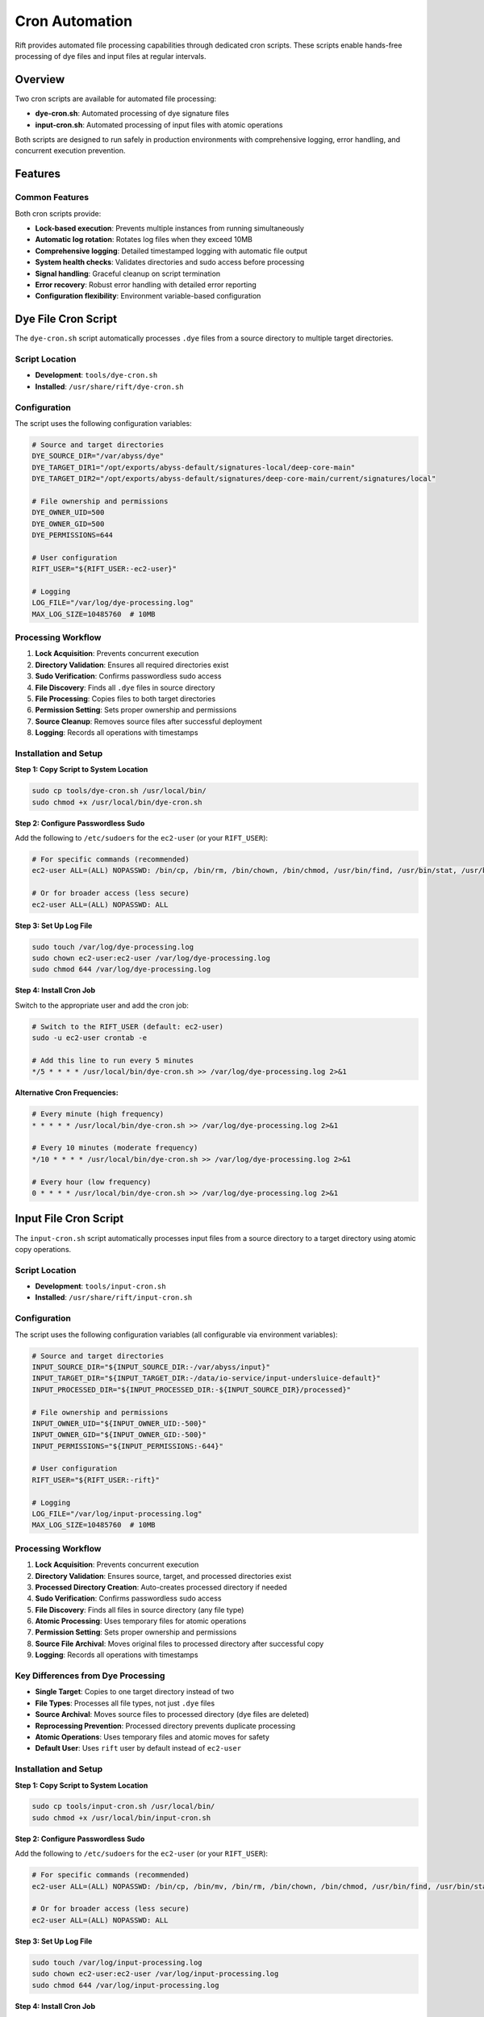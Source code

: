 Cron Automation
===============

Rift provides automated file processing capabilities through dedicated cron scripts. These scripts enable hands-free processing of dye files and input files at regular intervals.

Overview
--------

Two cron scripts are available for automated file processing:

- **dye-cron.sh**: Automated processing of dye signature files
- **input-cron.sh**: Automated processing of input files with atomic operations

Both scripts are designed to run safely in production environments with comprehensive logging, error handling, and concurrent execution prevention.

Features
--------

Common Features
~~~~~~~~~~~~~~~

Both cron scripts provide:

- **Lock-based execution**: Prevents multiple instances from running simultaneously
- **Automatic log rotation**: Rotates log files when they exceed 10MB
- **Comprehensive logging**: Detailed timestamped logging with automatic file output
- **System health checks**: Validates directories and sudo access before processing
- **Signal handling**: Graceful cleanup on script termination
- **Error recovery**: Robust error handling with detailed error reporting
- **Configuration flexibility**: Environment variable-based configuration

Dye File Cron Script
--------------------

The ``dye-cron.sh`` script automatically processes ``.dye`` files from a source directory to multiple target directories.

Script Location
~~~~~~~~~~~~~~~

- **Development**: ``tools/dye-cron.sh``
- **Installed**: ``/usr/share/rift/dye-cron.sh``

Configuration
~~~~~~~~~~~~~

The script uses the following configuration variables:

.. code-block:: bash

   # Source and target directories
   DYE_SOURCE_DIR="/var/abyss/dye"
   DYE_TARGET_DIR1="/opt/exports/abyss-default/signatures-local/deep-core-main"
   DYE_TARGET_DIR2="/opt/exports/abyss-default/signatures/deep-core-main/current/signatures/local"
   
   # File ownership and permissions
   DYE_OWNER_UID=500
   DYE_OWNER_GID=500
   DYE_PERMISSIONS=644
   
   # User configuration
   RIFT_USER="${RIFT_USER:-ec2-user}"
   
   # Logging
   LOG_FILE="/var/log/dye-processing.log"
   MAX_LOG_SIZE=10485760  # 10MB

Processing Workflow
~~~~~~~~~~~~~~~~~~~

1. **Lock Acquisition**: Prevents concurrent execution
2. **Directory Validation**: Ensures all required directories exist
3. **Sudo Verification**: Confirms passwordless sudo access
4. **File Discovery**: Finds all ``.dye`` files in source directory
5. **File Processing**: Copies files to both target directories
6. **Permission Setting**: Sets proper ownership and permissions
7. **Source Cleanup**: Removes source files after successful deployment
8. **Logging**: Records all operations with timestamps

Installation and Setup
~~~~~~~~~~~~~~~~~~~~~~

**Step 1: Copy Script to System Location**

.. code-block:: bash

   sudo cp tools/dye-cron.sh /usr/local/bin/
   sudo chmod +x /usr/local/bin/dye-cron.sh

**Step 2: Configure Passwordless Sudo**

Add the following to ``/etc/sudoers`` for the ``ec2-user`` (or your ``RIFT_USER``):

.. code-block:: bash

   # For specific commands (recommended)
   ec2-user ALL=(ALL) NOPASSWD: /bin/cp, /bin/rm, /bin/chown, /bin/chmod, /usr/bin/find, /usr/bin/stat, /usr/bin/test
   
   # Or for broader access (less secure)
   ec2-user ALL=(ALL) NOPASSWD: ALL

**Step 3: Set Up Log File**

.. code-block:: bash

   sudo touch /var/log/dye-processing.log
   sudo chown ec2-user:ec2-user /var/log/dye-processing.log
   sudo chmod 644 /var/log/dye-processing.log

**Step 4: Install Cron Job**

Switch to the appropriate user and add the cron job:

.. code-block:: bash

   # Switch to the RIFT_USER (default: ec2-user)
   sudo -u ec2-user crontab -e
   
   # Add this line to run every 5 minutes
   */5 * * * * /usr/local/bin/dye-cron.sh >> /var/log/dye-processing.log 2>&1

**Alternative Cron Frequencies:**

.. code-block:: bash

   # Every minute (high frequency)
   * * * * * /usr/local/bin/dye-cron.sh >> /var/log/dye-processing.log 2>&1
   
   # Every 10 minutes (moderate frequency)
   */10 * * * * /usr/local/bin/dye-cron.sh >> /var/log/dye-processing.log 2>&1
   
   # Every hour (low frequency)
   0 * * * * /usr/local/bin/dye-cron.sh >> /var/log/dye-processing.log 2>&1

Input File Cron Script
----------------------

The ``input-cron.sh`` script automatically processes input files from a source directory to a target directory using atomic copy operations.

Script Location
~~~~~~~~~~~~~~~

- **Development**: ``tools/input-cron.sh``
- **Installed**: ``/usr/share/rift/input-cron.sh``

Configuration
~~~~~~~~~~~~~

The script uses the following configuration variables (all configurable via environment variables):

.. code-block:: bash

   # Source and target directories
   INPUT_SOURCE_DIR="${INPUT_SOURCE_DIR:-/var/abyss/input}"
   INPUT_TARGET_DIR="${INPUT_TARGET_DIR:-/data/io-service/input-undersluice-default}"
   INPUT_PROCESSED_DIR="${INPUT_PROCESSED_DIR:-${INPUT_SOURCE_DIR}/processed}"
   
   # File ownership and permissions
   INPUT_OWNER_UID="${INPUT_OWNER_UID:-500}"
   INPUT_OWNER_GID="${INPUT_OWNER_GID:-500}"
   INPUT_PERMISSIONS="${INPUT_PERMISSIONS:-644}"
   
   # User configuration
   RIFT_USER="${RIFT_USER:-rift}"
   
   # Logging
   LOG_FILE="/var/log/input-processing.log"
   MAX_LOG_SIZE=10485760  # 10MB

Processing Workflow
~~~~~~~~~~~~~~~~~~~

1. **Lock Acquisition**: Prevents concurrent execution
2. **Directory Validation**: Ensures source, target, and processed directories exist
3. **Processed Directory Creation**: Auto-creates processed directory if needed
4. **Sudo Verification**: Confirms passwordless sudo access
5. **File Discovery**: Finds all files in source directory (any file type)
6. **Atomic Processing**: Uses temporary files for atomic operations
7. **Permission Setting**: Sets proper ownership and permissions
8. **Source File Archival**: Moves original files to processed directory after successful copy
9. **Logging**: Records all operations with timestamps

Key Differences from Dye Processing
~~~~~~~~~~~~~~~~~~~~~~~~~~~~~~~~~~~

- **Single Target**: Copies to one target directory instead of two
- **File Types**: Processes all file types, not just ``.dye`` files
- **Source Archival**: Moves source files to processed directory (dye files are deleted)
- **Reprocessing Prevention**: Processed directory prevents duplicate processing
- **Atomic Operations**: Uses temporary files and atomic moves for safety
- **Default User**: Uses ``rift`` user by default instead of ``ec2-user``

Installation and Setup
~~~~~~~~~~~~~~~~~~~~~~

**Step 1: Copy Script to System Location**

.. code-block:: bash

   sudo cp tools/input-cron.sh /usr/local/bin/
   sudo chmod +x /usr/local/bin/input-cron.sh

**Step 2: Configure Passwordless Sudo**

Add the following to ``/etc/sudoers`` for the ``ec2-user`` (or your ``RIFT_USER``):

.. code-block:: bash

   # For specific commands (recommended)
   ec2-user ALL=(ALL) NOPASSWD: /bin/cp, /bin/mv, /bin/rm, /bin/chown, /bin/chmod, /usr/bin/find, /usr/bin/stat, /usr/bin/test
   
   # Or for broader access (less secure)
   ec2-user ALL=(ALL) NOPASSWD: ALL

**Step 3: Set Up Log File**

.. code-block:: bash

   sudo touch /var/log/input-processing.log
   sudo chown ec2-user:ec2-user /var/log/input-processing.log
   sudo chmod 644 /var/log/input-processing.log

**Step 4: Install Cron Job**

Switch to the ec2-user and add the cron job:

.. code-block:: bash

   # Switch to the ec2-user
   sudo -u ec2-user crontab -e
   
   # Add this line to run every 5 minutes
   */5 * * * * /usr/local/bin/input-cron.sh >> /var/log/input-processing.log 2>&1

Custom Configuration
--------------------

Environment Variable Override
~~~~~~~~~~~~~~~~~~~~~~~~~~~~~

Both scripts support environment variable customization:

**Dye Cron Script:**

.. code-block:: bash

   # Custom user
   export RIFT_USER=myuser
   
   # Then install cron job as that user
   sudo -u myuser crontab -e

**Input Cron Script:**

.. code-block:: bash

   # Custom directories
   export INPUT_SOURCE_DIR=/custom/source
   export INPUT_TARGET_DIR=/custom/target
   
   # Custom ownership
   export INPUT_OWNER_UID=1000
   export INPUT_OWNER_GID=1000
   
   # Custom permissions
   export INPUT_PERMISSIONS=755
   
   # Custom user
   export RIFT_USER=myuser

To use custom environment variables in cron, add them to the crontab:

.. code-block:: bash

   # Edit crontab
   sudo -u ec2-user crontab -e
   
   # Add environment variables at the top
   INPUT_SOURCE_DIR=/custom/source
   INPUT_TARGET_DIR=/custom/target
   RIFT_USER=myuser
   
   # Then add the cron job
   */5 * * * * /usr/local/bin/input-cron.sh >> /var/log/input-processing.log 2>&1

Monitoring and Management
-------------------------

Checking Cron Job Status
~~~~~~~~~~~~~~~~~~~~~~~~~

**View Current Cron Jobs:**

.. code-block:: bash

   # For dye processing (ec2-user)
   sudo -u ec2-user crontab -l
   
   # For input processing (ec2-user)
   sudo -u ec2-user crontab -l

**Check Running Processes:**

.. code-block:: bash

   # Check for running cron scripts
   ps aux | grep -E "(dye-cron|input-cron)"
   
   # Check PID files
   cat /var/run/dye-cron.pid 2>/dev/null
   cat /var/run/input-cron.pid 2>/dev/null

**Check Lock Files:**

.. code-block:: bash

   # Check for active locks
   ls -la /var/run/*-cron.lock 2>/dev/null

Log Monitoring
~~~~~~~~~~~~~~

**Monitor Real-time Processing:**

.. code-block:: bash

   # Dye file processing
   tail -f /var/log/dye-processing.log
   
   # Input file processing
   tail -f /var/log/input-processing.log

**View Recent Activity:**

.. code-block:: bash

   # Today's dye processing activity
   grep "$(date '+%Y-%m-%d')" /var/log/dye-processing.log
   
   # Today's input processing activity
   grep "$(date '+%Y-%m-%d')" /var/log/input-processing.log

**Check Log File Sizes:**

.. code-block:: bash

   ls -lh /var/log/*-processing.log*

Manual Testing
~~~~~~~~~~~~~~

Test the cron scripts manually before installing them:

.. code-block:: bash

   # Test dye cron script
   /usr/local/bin/dye-cron.sh
   
   # Test input cron script
   /usr/local/bin/input-cron.sh
   
   # Test with custom environment
   RIFT_USER=testuser /usr/local/bin/input-cron.sh

Troubleshooting
---------------

Common Issues
~~~~~~~~~~~~~

**Cron Job Not Running**

1. **Check crontab installation:**

   .. code-block:: bash

      sudo -u ec2-user crontab -l  # or -u rift

2. **Verify script permissions:**

   .. code-block:: bash

      ls -la /usr/local/bin/*-cron.sh

3. **Check system cron service:**

   .. code-block:: bash

      sudo systemctl status crond

**Permission Denied Errors**

1. **Verify passwordless sudo:**

   .. code-block:: bash

      sudo -u ec2-user sudo -n true && echo "OK" || echo "FAILED"

2. **Check sudoers configuration:**

   .. code-block:: bash

      sudo visudo -c  # Check syntax
      sudo grep ec2-user /etc/sudoers

3. **Test manual execution:**

   .. code-block:: bash

      sudo -u ec2-user /usr/local/bin/dye-cron.sh

**Lock File Issues**

1. **Remove stale locks:**

   .. code-block:: bash

      sudo rm -f /var/run/*-cron.lock /var/run/*-cron.pid

2. **Check for zombie processes:**

   .. code-block:: bash

      ps aux | grep -E "(dye-cron|input-cron)" | grep -v grep

**Directory Not Found Errors**

1. **Create missing directories:**

   .. code-block:: bash

      sudo mkdir -p /var/abyss/dye
      sudo mkdir -p /var/abyss/input

2. **Check directory permissions:**

   .. code-block:: bash

      ls -la /var/abyss/

**Log File Issues**

1. **Check log directory permissions:**

   .. code-block:: bash

      ls -la /var/log/ | grep processing

2. **Create log files manually:**

   .. code-block:: bash

      sudo touch /var/log/dye-processing.log
      sudo chown ec2-user:ec2-user /var/log/dye-processing.log

Debug Mode
~~~~~~~~~~

Both scripts provide detailed logging. To increase verbosity, check the log files:

.. code-block:: bash

   # Watch logs in real-time
   tail -f /var/log/dye-processing.log
   tail -f /var/log/input-processing.log

Performance Monitoring
~~~~~~~~~~~~~~~~~~~~~~

**Monitor Processing Statistics:**

.. code-block:: bash

   # Count processed files today
   grep "$(date '+%Y-%m-%d')" /var/log/dye-processing.log | grep "Processing file" | wc -l
   
   # Check average processing time
   grep "Processing completed" /var/log/dye-processing.log | tail -10

**Monitor System Resources:**

.. code-block:: bash

   # Check disk space
   df -h /var/log/
   df -h /var/abyss/
   
   # Check system load during processing
   top -p $(pgrep -f "cron.sh")

Security Considerations
-----------------------

Sudo Configuration
~~~~~~~~~~~~~~~~~~

- **Minimal Privileges**: Use specific command restrictions instead of ``NOPASSWD: ALL``
- **User Isolation**: Use dedicated users for different cron scripts
- **Regular Audits**: Review sudoers configuration regularly

File Permissions
~~~~~~~~~~~~~~~~

- **Log Files**: Ensure log files are not world-readable if they contain sensitive information
- **Script Files**: Ensure cron scripts are not writable by unauthorized users
- **Lock Files**: Verify lock files are created with proper permissions

Network Security
~~~~~~~~~~~~~~~~

- **File Transfer**: If processing files from network sources, ensure secure transfer protocols
- **Access Control**: Implement proper access controls on source and target directories

Best Practices
--------------

1. **Start with Manual Testing**

   Always test cron scripts manually before installing them in cron.

2. **Use Appropriate Frequencies**

   - High-volume environments: Every 1-5 minutes
   - Normal environments: Every 5-15 minutes
   - Low-volume environments: Every 30-60 minutes

3. **Monitor Log Files**

   Set up log monitoring and alerting for error conditions.

4. **Regular Maintenance**

   - Review log files regularly
   - Clean up old log files
   - Monitor disk space usage

5. **Environment Consistency**

   Use the same environment variables and configurations across development and production.

6. **Backup Considerations**

   - Consider backing up source directories before processing
   - Implement file retention policies for processed files

Integration with Rift Commands
-------------------------------

The cron scripts complement the manual Rift commands:

- **Manual processing**: Use ``rift dye-add`` and ``rift input-add`` for immediate processing
- **Automated processing**: Use cron scripts for continuous, hands-free operation
- **Monitoring**: Use both manual commands and log files for status checking

See :doc:`dye-file-management` and :doc:`input-file-management` for manual command documentation.
